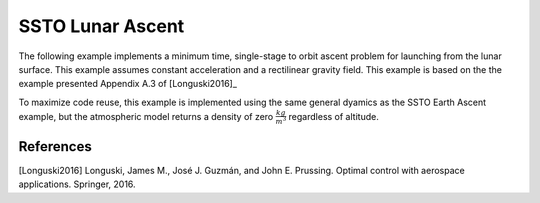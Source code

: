 =================
SSTO Lunar Ascent
=================

The following example implements a minimum time, single-stage to orbit ascent problem for
launching from the lunar surface.  This example assumes constant acceleration and a
rectilinear gravity field.  This example is based on the the example presented Appendix A.3 of [Longuski2016]_

To maximize code reuse, this example is implemented using the same general dyamics as the
SSTO Earth Ascent example, but the atmospheric model returns a density of zero
:math:`\frac{kg}{m^3}` regardless of altitude.

.. embed-code::
    dymos.examples.ssto.test.test_ex_ssto_moon.TestExampleSSTOMoon.test_plot
    :layout: code, output, plot

References
----------
[Longuski2016] Longuski, James M., José J. Guzmán, and John E. Prussing. Optimal control with aerospace applications. Springer, 2016.
